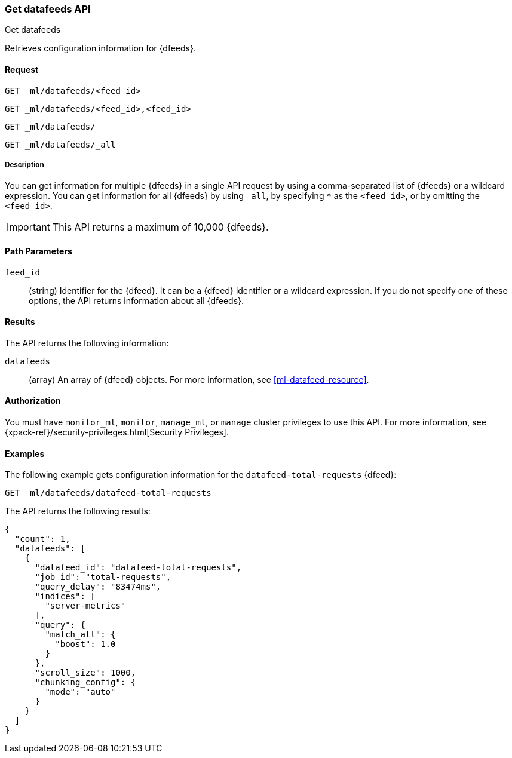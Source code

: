 [role="xpack"]
[testenv="platinum"]
[[ml-get-datafeed]]
=== Get datafeeds API
++++
<titleabbrev>Get datafeeds</titleabbrev>
++++

Retrieves configuration information for {dfeeds}.

==== Request


`GET _ml/datafeeds/<feed_id>` +

`GET _ml/datafeeds/<feed_id>,<feed_id>` +

`GET _ml/datafeeds/` +

`GET _ml/datafeeds/_all` +


===== Description

You can get information for multiple {dfeeds} in a single API request by using a
comma-separated list of {dfeeds} or a wildcard expression. You can get
information for all {dfeeds} by using `_all`, by specifying `*` as the
`<feed_id>`, or by omitting the `<feed_id>`.

IMPORTANT: This API returns a maximum of 10,000 {dfeeds}. 

==== Path Parameters

`feed_id`::
  (string) Identifier for the {dfeed}. It can be a {dfeed} identifier or a
  wildcard expression. If you do not specify one of these options, the API
  returns information about all {dfeeds}.


==== Results

The API returns the following information:

`datafeeds`::
  (array) An array of {dfeed} objects.
  For more information, see <<ml-datafeed-resource>>.


==== Authorization

You must have `monitor_ml`, `monitor`, `manage_ml`, or `manage` cluster
privileges to use this API. For more information, see
{xpack-ref}/security-privileges.html[Security Privileges].


==== Examples

The following example gets configuration information for the
`datafeed-total-requests` {dfeed}:

[source,js]
--------------------------------------------------
GET _ml/datafeeds/datafeed-total-requests
--------------------------------------------------
// CONSOLE
// TEST[skip:setup:server_metrics_datafeed]

The API returns the following results:
[source,js]
----
{
  "count": 1,
  "datafeeds": [
    {
      "datafeed_id": "datafeed-total-requests",
      "job_id": "total-requests",
      "query_delay": "83474ms",
      "indices": [
        "server-metrics"
      ],
      "query": {
        "match_all": {
          "boost": 1.0
        }
      },
      "scroll_size": 1000,
      "chunking_config": {
        "mode": "auto"
      }
    }
  ]
}
----
// TESTRESPONSE[s/"query.boost": "1.0"/"query.boost": $body.query.boost/]
